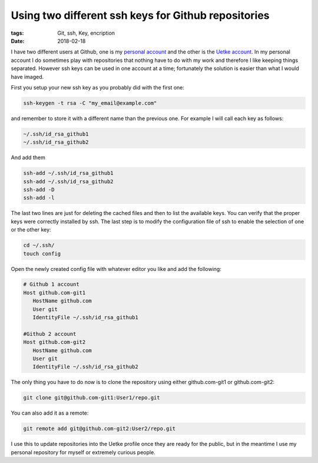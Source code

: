 Using two different ssh keys for Github repositories
====================================================

:tags: Git, ssh, Key, encription
:date: 2018-02-18

I have two different users at Github, one is my `personal account <https://github.com/aquilesC/>`_ and the other is the `Uetke account <https://github.com/uetke/>`_. In my personal account I do sometimes play with repositories that nothing have to do with my work and therefore I like keeping things separated. However ssh keys can be used in one account at a time; fortunately the solution is easier than what I would have imaged.

First you setup your new ssh key as you probably did with the first one:

.. code-block:: bash

   ssh-keygen -t rsa -C "my_email@example.com"

and remember to store it with a different name than the previous one. For example I will call each key as follows:

.. code-block:: bash

   ~/.ssh/id_rsa_github1
   ~/.ssh/id_rsa_github2

And add them

.. code-block:: bash

   ssh-add ~/.ssh/id_rsa_github1
   ssh-add ~/.ssh/id_rsa_github2
   ssh-add -D
   ssh-add -l

The last two lines are just for deleting the cached files and then to list the available keys. You can verify that the proper keys were correctly installed by ssh. The last step is to modify the configuration file of ssh to enable the selection of one or the other key:

.. code-block:: bash

   cd ~/.ssh/
   touch config

Open the newly created config file with whatever editor you like and add the following:

.. code-block:: bash

   # Github 1 account
   Host github.com-git1
      HostName github.com
      User git
      IdentityFile ~/.ssh/id_rsa_github1

   #Github 2 account
   Host github.com-git2
      HostName github.com
      User git
      IdentityFile ~/.ssh/id_rsa_github2

The only thing you have to do now is to clone the repository using either github.com-git1 or github.com-git2:

.. code-block:: bash

   git clone git@github.com-git1:User1/repo.git

You can also add it as a remote:

.. code-block:: bash

   git remote add git@github.com-git2:User2/repo.git

I use this to update repositories into the Uetke profile once they are ready for the public, but in the meantime I use my personal repository for myself or extremely curious people.